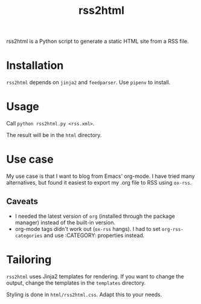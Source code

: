 #+title: rss2html

rss2html is a Python script to generate a static HTML site from a RSS file.

* Installation

~rss2html~ depends on ~jinja2~ and ~feedparser~. Use ~pipenv~ to install.

* Usage

Call ~python rss2html.py <rss.xml>~.

The result will be in the ~html~ directory.

* Use case

My use case is that I want to blog from Emacs' org-mode. I have tried many alternatives, but found it easiest to export my .org file to RSS using ~ox-rss~.

** Caveats

- I needed the latest version of ~org~ (installed through the package manager) instead of the built-in version.
- org-mode tags didn't work out (~ox-rss~ hangs). I had to set ~org-rss-categories~ and use :CATEGORY: properties instead.

* Tailoring

~rss2html~ uses Jinja2 templates for rendering. If you want to change the output, change the templates in the ~templates~ directory.

Styling is done in ~html/rss2html.css~. Adapt this to your needs.